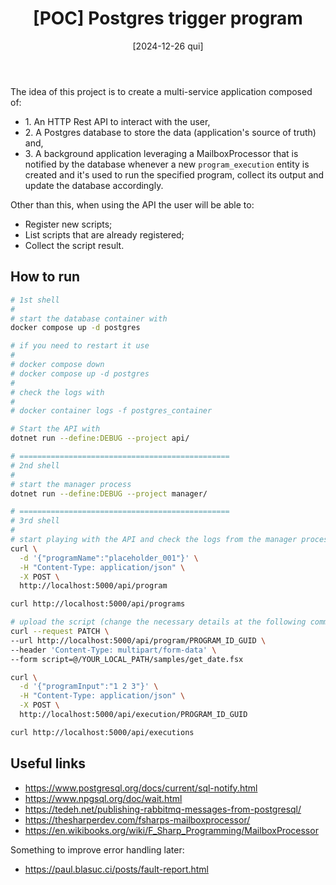 #+TITLE: [POC] Postgres trigger program
#+DATE: [2024-12-26 qui]

The idea of this project is to create a multi-service application composed of:

- 1. An HTTP Rest API to interact with the user,
- 2. A Postgres database to store the data (application's source of truth) and,
- 3. A background application leveraging a MailboxProcessor that is notified by
  the database whenever a new ~program_execution~ entity is created and it's
  used to run the specified program, collect its output and update the database
  accordingly.

Other than this, when using the API the user will be able to:

- Register new scripts;
- List scripts that are already registered;
- Collect the script result.

** How to run

#+BEGIN_SRC bash :tangle no
  # 1st shell
  #
  # start the database container with
  docker compose up -d postgres

  # if you need to restart it use
  #
  # docker compose down
  # docker compose up -d postgres
  #
  # check the logs with
  #
  # docker container logs -f postgres_container

  # Start the API with
  dotnet run --define:DEBUG --project api/

  # ===============================================
  # 2nd shell
  #
  # start the manager process
  dotnet run --define:DEBUG --project manager/

  # ===============================================
  # 3rd shell
  #
  # start playing with the API and check the logs from the manager process
  curl \
    -d '{"programName":"placeholder_001"}' \
    -H "Content-Type: application/json" \
    -X POST \
    http://localhost:5000/api/program

  curl http://localhost:5000/api/programs

  # upload the script (change the necessary details at the following command):
  curl --request PATCH \
  --url http://localhost:5000/api/program/PROGRAM_ID_GUID \
  --header 'Content-Type: multipart/form-data' \
  --form script=@/YOUR_LOCAL_PATH/samples/get_date.fsx

  curl \
    -d '{"programInput":"1 2 3"}' \
    -H "Content-Type: application/json" \
    -X POST \
    http://localhost:5000/api/execution/PROGRAM_ID_GUID

  curl http://localhost:5000/api/executions
#+END_SRC

** Useful links

- https://www.postgresql.org/docs/current/sql-notify.html
- https://www.npgsql.org/doc/wait.html
- https://tedeh.net/publishing-rabbitmq-messages-from-postgresql/
- https://thesharperdev.com/fsharps-mailboxprocessor/
- https://en.wikibooks.org/wiki/F_Sharp_Programming/MailboxProcessor

Something to improve error handling later:

- https://paul.blasuc.ci/posts/fault-report.html

